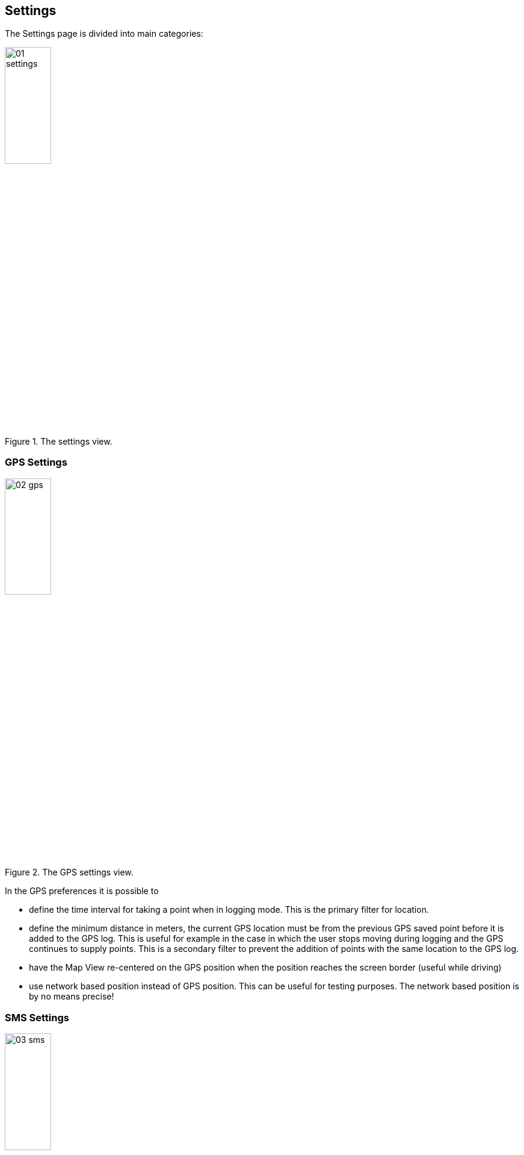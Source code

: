 == Settings
anchor:settings[] 
 
The Settings page is divided into main categories: 

.The settings view.
image::05_settings/01_settings.png[scaledwidth=30%, width=30%]

=== GPS Settings

.The GPS settings view.
image::05_settings/02_gps.png[scaledwidth=30%, width=30%]

In the GPS preferences it is possible to 

* define the time interval for taking a point when in logging mode.  This is the primary filter for location.
* define the minimum distance in meters, the current GPS location must be from the previous GPS saved point before it is added to the GPS log. This is useful for example in the case in which the user stops moving during logging and the GPS continues to supply points.  This is a secondary filter to prevent the addition of points with the same location to the GPS log.
* have the Map View re-centered on the GPS position when the position 
  reaches the screen border (useful while driving)
* use network based position instead of GPS position. This can be useful 
  for testing purposes. The network based position is by no means precise!


=== SMS Settings

.The SMS settings view.
image::05_settings/03_sms.png[scaledwidth=30%, width=30%]

// ToDo: confirm removal of SMS Catcher
////
Geopaparzzi listens to incoming short messages containing the word:

    GEOPAP

If such a message comes in, Geopaparazzi instructs the phone to answer with an SMS to the incoming
number by sending the last known position.
////

Insert the panic numbers(s), i.e. the numbers to which a status update is sent when 
the panic button on the Main View is pressed.


=== Screen Settings

.The screen settings view.
image::05_settings/04_screen.png[scaledwidth=30%, width=30%]

In the screen preferences it is possible to 

* change the map center cross properties (size, color, stroke width)
* change the Mapsforge map text size factor (default is 2.5x. To make text bigger, increase the value)
* enable the always screen on mode
* toggle the use of metric/imperial units
* enable settings to optimize rendering for high density displays


=== Force Locale

The locale of Geopaparazzi can be changed regardless of the locale used for 
Android.

This setting opens a menu in which a locale can be chosen between the available ones:

.The force locale dialog.
image::05_settings/06_locale.png[scaledwidth=30%, width=30%]

After that, each newly loaded view will be in the new locale.


=== Cloud server Settings

These settings allows you to set a :

* Geopaparazzi Cloud Project server URL
* Cloud Profile server URL
* optionally add a username and password for the servers.

A Geopaparazzi Cloud Project server allows you to download and upload Geopaparazzi projects.  A Geopaparazzi Cloud *Profile* server allows you to download Profiles along with the files they reference such as basemaps, Spatialite overlays, project, forms , and other files.

image::05_settings/08_cloud.png[scaledwidth=30%, width=30%]

Known Geopaparazzi Cloud Project servers are:

* http://www.gvsig.org[gvSIG Desktop] with the hydrologis4gvsig plugins installed
* gvSIG Online

Known Geopaparazzi Cloud Profile servers are:

* https://github.com/geoanalytic/cookiecutter-geopaparazzi-server[Geopaparazzi Server]


